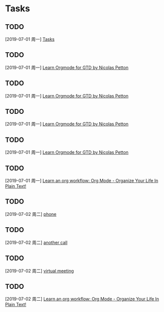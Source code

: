 * Tasks
** TODO 
  [2019-07-01 周一]
  [[file:e:/Documents/my-org/inbox/inbox-00.org::*Tasks][Tasks]]
** TODO 
  [2019-07-01 周一]
  [[file:e:/Documents/my-org/inbox/inbox-00.org::*Learn%20%5B%5Bhttps://emacs.cafe/emacs/orgmode/gtd/2017/06/30/orgmode-gtd.html%5D%5BOrgmode%20for%20GTD%20by%20Nicolas%20Petton%5D%5D][Learn Orgmode for GTD by Nicolas Petton]]
** TODO 
  [2019-07-01 周一]
  [[file:e:/Documents/my-org/inbox/inbox-00.org::*Learn%20%5B%5Bhttps://emacs.cafe/emacs/orgmode/gtd/2017/06/30/orgmode-gtd.html%5D%5BOrgmode%20for%20GTD%20by%20Nicolas%20Petton%5D%5D][Learn Orgmode for GTD by Nicolas Petton]]
** TODO 
  [2019-07-01 周一]
  [[file:e:/Documents/my-org/inbox/inbox-00.org::*Learn%20%5B%5Bhttps://emacs.cafe/emacs/orgmode/gtd/2017/06/30/orgmode-gtd.html%5D%5BOrgmode%20for%20GTD%20by%20Nicolas%20Petton%5D%5D][Learn Orgmode for GTD by Nicolas Petton]]
** TODO 
  [2019-07-01 周一]
  [[file:e:/Documents/my-org/inbox/inbox-00.org::*Learn%20%5B%5Bhttps://emacs.cafe/emacs/orgmode/gtd/2017/06/30/orgmode-gtd.html%5D%5BOrgmode%20for%20GTD%20by%20Nicolas%20Petton%5D%5D][Learn Orgmode for GTD by Nicolas Petton]]
** TODO 
  [2019-07-01 周一]
  [[file:e:/Documents/my-org/inbox/inbox-00.org::*Learn%20an%20org%20workflow:%20%5B%5Bhttp://doc.norang.ca/org-mode.html%5D%5BOrg%20Mode%20-%20Organize%20Your%20Life%20In%20Plain%20Text!%5D%5D][Learn an org workflow: Org Mode - Organize Your Life In Plain Text!]]
** TODO 
  [2019-07-02 周二]
  [[file:e:/Documents/my-org/inbox/inbox-00.org::*phone][phone]]
** TODO 
  [2019-07-02 周二]
  [[file:e:/Documents/my-org/inbox/inbox-00.org::*another%20call][another call]]
** TODO 
  [2019-07-02 周二]
  [[file:e:/Documents/my-org/inbox/inbox-00.org::*virtual%20meeting][virtual meeting]]
** TODO 
  [2019-07-02 周二]
  [[file:e:/Documents/my-org/inbox/inbox-00.org::*Learn%20an%20org%20workflow:%20%5B%5Bhttp://doc.norang.ca/org-mode.html%5D%5BOrg%20Mode%20-%20Organize%20Your%20Life%20In%20Plain%20Text!%5D%5D][Learn an org workflow: Org Mode - Organize Your Life In Plain Text!]]
